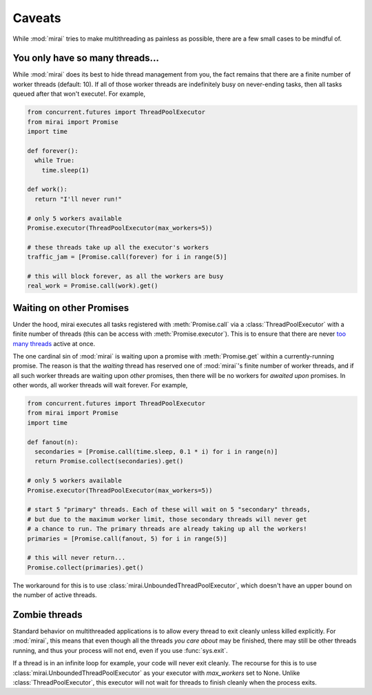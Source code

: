 Caveats
=======

.. module:: mirai

While :mod:`mirai` tries to make multithreading as painless as possible, there are a
few small cases to be mindful of.


You only have so many threads...
--------------------------------

While :mod:`mirai` does its best to hide thread management from you, the fact
remains that there are a finite number of worker threads (default: 10). If all
of those worker threads are indefinitely busy on never-ending tasks, then all
tasks queued after that won't execute!. For example,

.. code-block:: python

  from concurrent.futures import ThreadPoolExecutor
  from mirai import Promise
  import time

  def forever():
    while True:
      time.sleep(1)

  def work():
    return "I'll never run!"

  # only 5 workers available
  Promise.executor(ThreadPoolExecutor(max_workers=5))

  # these threads take up all the executor's workers
  traffic_jam = [Promise.call(forever) for i in range(5)]

  # this will block forever, as all the workers are busy
  real_work = Promise.call(work).get()


.. _waiting:

Waiting on other Promises
-------------------------

Under the hood, mirai executes all tasks registered with :meth:`Promise.call` via a
:class:`ThreadPoolExecutor` with a finite number of threads (this can be access with
:meth:`Promise.executor`). This is to ensure that there are never `too many threads`_
active at once.

.. _`too many threads`: http://www.jstorimer.com/blogs/workingwithcode/7970125-how-many-threads-is-too-many

The one cardinal sin of :mod:`mirai` is waiting upon a promise with
:meth:`Promise.get` within a currently-running promise. The reason is that the
*waiting* thread has reserved one of :mod:`mirai`'s finite number of worker
threads, and if all such worker threads are waiting upon *other* promises, then
there will be no workers for *awaited upon* promises. In other words, all
worker threads will wait forever. For example,

.. code-block:: python

  from concurrent.futures import ThreadPoolExecutor
  from mirai import Promise
  import time

  def fanout(n):
    secondaries = [Promise.call(time.sleep, 0.1 * i) for i in range(n)]
    return Promise.collect(secondaries).get()

  # only 5 workers available
  Promise.executor(ThreadPoolExecutor(max_workers=5))

  # start 5 "primary" threads. Each of these will wait on 5 "secondary" threads,
  # but due to the maximum worker limit, those secondary threads will never get
  # a chance to run. The primary threads are already taking up all the workers!
  primaries = [Promise.call(fanout, 5) for i in range(5)]

  # this will never return...
  Promise.collect(primaries).get()

The workaround for this is to use :class:`mirai.UnboundedThreadPoolExecutor`,
which doesn't have an upper bound on the number of active threads.


Zombie threads
--------------

Standard behavior on multithreaded applications is to allow every thread to
exit cleanly unless killed explicitly. For :mod:`mirai`, this means that even
though all the threads *you care about* may be finished, there may still be
other threads running, and thus your process will not end, even if you use
:func:`sys.exit`.

If a thread is in an infinite loop for example, your code will never exit
cleanly. The recourse for this is to use
:class:`mirai.UnboundedThreadPoolExecutor` as your executor with `max_workers`
set to None. Unlike :class:`ThreadPoolExecutor`, this executor will not wait
for threads to finish cleanly when the process exits.
